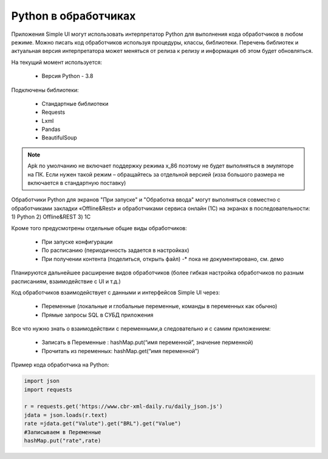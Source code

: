 .. SimpleUI documentation master file, created by
   sphinx-quickstart on Sat May 16 14:23:51 2020.
   You can adapt this file completely to your liking, but it should at least
   contain the root `toctree` directive.

Python в обработчиках
=======================

Приложения Simple UI могут использовать интерпретатор Python для выполнения кода обработчиков  в любом режиме. Можно писать код обработчиков используя процедуры, классы, библиотеки. Перечень библиотек и актуальная версия интерпретатора может меняться от релиза к релизу и информация об этом будет обновляться.

На текущий момент используется:

 *  Версия Python - 3.8


Подключены библиотеки:


 *  Стандартные библиотеки
 *  Requests
 *  Lxml
 *  Pandas
 *  BeautifulSoup


.. note:: Apk по умолчанию не включает поддержку режима x_86 поэтому не будет выполняться в эмуляторе на ПК. Если нужен такой режим – обращайтесь за отдельной версией (изза большого размера не включается в стандартную поставку)

Обработчики Python для экранов "При запуске" и "Обработка ввода" могут выполняться совместно с обработчиками закладки «Offline&Rest» и обработчиками сервиса онлайн (1С) на экранах в последовательности: 1) Python 2) Offline&REST 3) 1С

Кроме того предусмотрены отдельные общие виды обработчиков: 

 *  При запуске конфигурации
 *  По расписанию (периодичность задается в настройках)
 *  При получении контента (поделиться, открыть файл) -* пока не документировано, см. демо

Планируются дальнейшее расширение видов обработчиков (более гибкая настройка обработчиков по разным расписаниям, взаимодействие с UI и т.д.)

Код обработчиков взаимодействует с данными и интерфейсов Simple UI через:

 *  Переменные (локальные и глобальные переменные, команды в переменных как обычно)
 *  Прямые запросы SQL в СУБД приложения

Все что нужно знать о взаимодействии с переменными,а следовательно и с самим приложением:

 *  Записать в Переменные : hashMap.put(“имя переменной”, значение перменной)
 *  Прочитать из переменных: hashMap.get(“имя переменной”)

Пример кода обработчика на Python:

.. code-block:: Python

  import json
  import requests
  
  r = requests.get('https://www.cbr-xml-daily.ru/daily_json.js')
  jdata = json.loads(r.text)
  rate =jdata.get("Valute").get("BRL").get("Value")
  #Записываем в Переменные
  hashMap.put("rate",rate)
